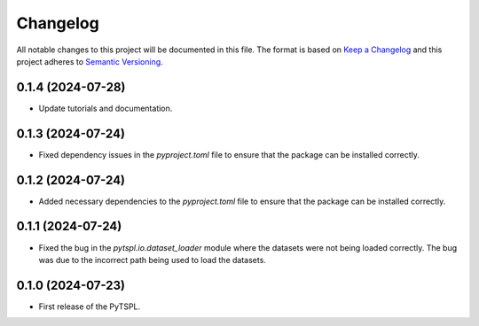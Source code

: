 Changelog
=========

All notable changes to this project will be documented in this file. The format is based on 
`Keep a Changelog <https://keepachangelog.com/en/1.1.0/>`_ and this project adheres to 
`Semantic Versioning <https://semver.org/>`_.

0.1.4 (2024-07-28)
-------------------

- Update tutorials and documentation.


0.1.3 (2024-07-24)
-------------------

- Fixed dependency issues in the `pyproject.toml` file to ensure that the package can be 
  installed correctly.


0.1.2 (2024-07-24)
-------------------

- Added necessary dependencies to the `pyproject.toml` file to ensure that the 
  package can be installed correctly.

0.1.1 (2024-07-24)
-------------------

- Fixed the bug in the `pytspl.io.dataset_loader` module where the datasets
  were not being loaded correctly. The bug was due to the incorrect path 
  being used to load the datasets.


0.1.0 (2024-07-23)
-------------------

- First release of the PyTSPL.
